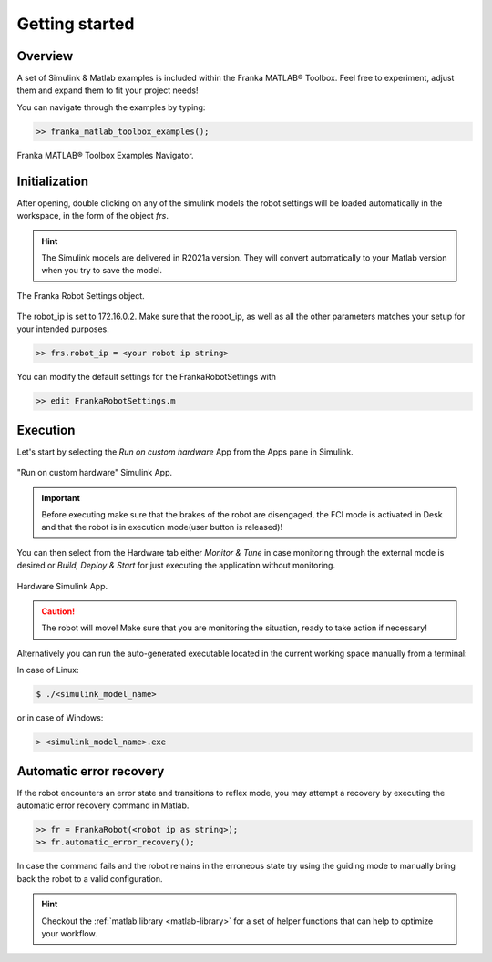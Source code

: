 Getting started
===============

Overview
--------

A set of Simulink & Matlab examples is included within the Franka MATLAB® Toolbox. Feel free to experiment, adjust 
them and expand them to fit your project needs!

You can navigate through the examples by typing: 

.. code-block:: shell

    >> franka_matlab_toolbox_examples();

.. figure:: _static/franka_matlab_toolbox_examples.png
    :align: center
    :figclass: align-center

    Franka MATLAB® Toolbox Examples Navigator.

Initialization
--------------

After opening, double clicking on any of the simulink models the robot settings will be loaded automatically in the 
workspace, in the form of the object `frs`.

.. hint::

    The Simulink models are delivered in R2021a version. They will convert automatically to your Matlab version 
    when you try to save the model. 

.. figure:: _static/workspace_parameters.png
    :align: center
    :figclass: align-center

    The Franka Robot Settings object.

The robot_ip is set to 172.16.0.2. Make sure that the robot_ip, as well as all the other parameters matches your 
setup for your intended purposes.

.. code-block:: shell

    >> frs.robot_ip = <your robot ip string>

You can modify the default settings for the FrankaRobotSettings with

.. code-block:: shell

    >> edit FrankaRobotSettings.m

Execution
---------

Let's start by selecting the `Run on custom hardware` App from the Apps pane in Simulink.

.. figure:: _static/cartesian_impedance_control_apps.png
    :align: center
    :figclass: align-center

    "Run on custom hardware" Simulink App.

.. important::

    Before executing make sure that the brakes of the robot are disengaged, the FCI mode is activated
    in Desk and that the robot is in execution mode(user button is released)!

You can then select from the Hardware tab either `Monitor & Tune` in case monitoring through the external mode is 
desired or `Build, Deploy & Start` for just executing the application without monitoring.

.. figure:: _static/cartesian_impedance_control_hardware.png
    :align: center
    :figclass: align-center

    Hardware Simulink App.

.. caution::

    The robot will move! Make sure that you are monitoring the situation, ready to take action if necessary!

Alternatively you can run the auto-generated executable located in the current working space manually from a terminal:

In case of Linux:


.. code-block:: shell

    $ ./<simulink_model_name>

or in case of Windows:

.. code-block:: shell

    > <simulink_model_name>.exe

Automatic error recovery
------------------------
If the robot encounters an error state and transitions to reflex mode, 
you may attempt a recovery by executing the automatic error recovery command in Matlab.

.. code-block:: shell

    >> fr = FrankaRobot(<robot ip as string>);
    >> fr.automatic_error_recovery();

In case the command fails and the robot remains in the erroneous state try using the guiding mode to manually bring 
back the robot to a valid configuration. 

.. hint::

    Checkout the :ref:`matlab library <matlab-library>` for a set of helper 
    functions that can help to optimize your workflow.
